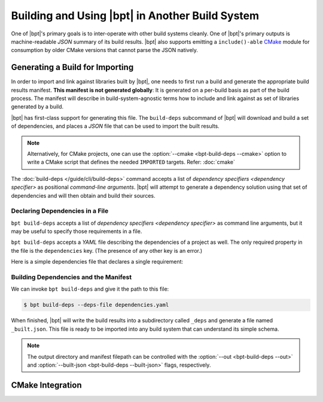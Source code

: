 Building and Using |bpt| in Another Build System
##################################################

.. default-role:: term

One of |bpt|'s primary goals is to inter-operate with other build systems
cleanly. One of |bpt|'s primary outputs is machine-readable `JSON` summary of
its build results. |bpt| also supports emitting a ``include()-able`` CMake_
module for consumption by older CMake versions that cannot parse the JSON
natively.

.. _PMM: https://github.com/vector-of-bool/PMM

.. _CMakeCM: https://github.com/vector-of-bool/CMakeCM

.. _CMake: https://cmake.org

.. _lm-cmake: https://raw.githubusercontent.com/vector-of-bool/libman/develop/cmake/libman.cmake


Generating a Build for Importing
********************************

In order to import and link against libraries built by |bpt|, one needs to first
run a build and generate the appropriate build results manifest. **This manifest
is not generated globally**: It is generated on a per-build basis as part of the
build process. The manifest will describe in build-system-agnostic terms how to
include and link against as set of libraries generated by a build.

|bpt| has first-class support for generating this file. The ``build-deps``
subcommand of |bpt| will download and build a set of dependencies, and places
a `JSON` file that can be used to import the built results.

.. note::

  Alternatively, for CMake projects, one can use the
  :option:`--cmake <bpt-build-deps --cmake>` option to write a CMake script that
  defines the needed ``IMPORTED`` targets. Refer: :doc:`cmake`

The :doc:`build-deps </guide/cli/build-deps>` command accepts a list of
`dependency specifiers <dependency specifier>` as positional
`command-line arguments`. |bpt| will attempt to generate a dependency solution
using that set of dependencies and will then obtain and build their sources.


Declaring Dependencies in a File
================================

``bpt build-deps`` accepts a list of
`dependency specifiers <dependency specifier>` as command line arguments, but it
may be useful to specify those requirements in a file.

``bpt build-deps`` accepts a `YAML` file describing the dependencies of a
project as well. The only required property in the file is the ``dependencies``
key. (The presence of any other key is an error.)

Here is a simple dependencies file that declares a single requirement:

.. code-block:: yaml
  :caption: ``dependencies.yaml``

  dependencies: [
    'neo-sqlite3^0.2.0'
  ]

.. seealso::

  The :yaml:`dependencies` array is an array of `dependency specifier` strings,
  the same as those that would be used in a |bpt.yaml| project file.


Building Dependencies and the Manifest
======================================

We can invoke ``bpt build-deps`` and give it the path to this file:

.. code-block:: bash

  $ bpt build-deps --deps-file dependencies.yaml

When finished, |bpt| will write the build results into a subdirectory called
``_deps`` and generate a file named ``_built.json``. This file is ready to be
imported into any build system that can understand its simple schema.

.. note::

  The output directory and manifest filepath can be controlled with the
  :option:`--out <bpt-build-deps --out>` and
  :option:`--built-json <bpt-build-deps --built-json>` flags, respectively.


CMake Integration
*****************

.. seealso::

  Using |bpt| libraries in CMake is a significant enough use case to warrant a
  dedicated page. Refer: :doc:`cmake`
